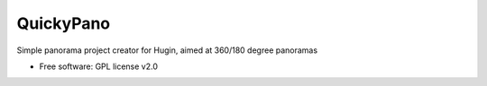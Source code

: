 ===============================
QuickyPano
===============================

Simple panorama project creator for Hugin, aimed at 360/180 degree
panoramas

* Free software: GPL license v2.0

